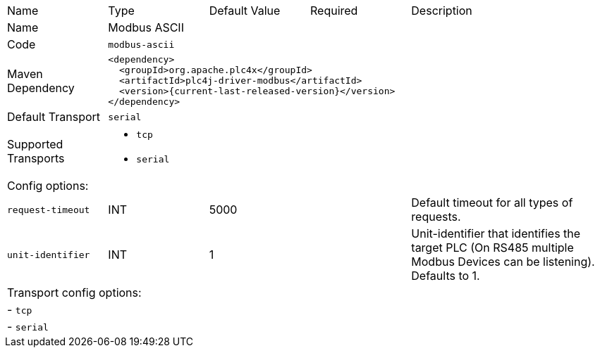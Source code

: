//
//  Licensed to the Apache Software Foundation (ASF) under one or more
//  contributor license agreements.  See the NOTICE file distributed with
//  this work for additional information regarding copyright ownership.
//  The ASF licenses this file to You under the Apache License, Version 2.0
//  (the "License"); you may not use this file except in compliance with
//  the License.  You may obtain a copy of the License at
//
//      https://www.apache.org/licenses/LICENSE-2.0
//
//  Unless required by applicable law or agreed to in writing, software
//  distributed under the License is distributed on an "AS IS" BASIS,
//  WITHOUT WARRANTIES OR CONDITIONS OF ANY KIND, either express or implied.
//  See the License for the specific language governing permissions and
//  limitations under the License.
//

// Code generated by code-generation. DO NOT EDIT.

[cols="2,2a,2a,2a,4a"]
|===
|Name |Type |Default Value |Required |Description
|Name 4+|Modbus ASCII
|Code 4+|`modbus-ascii`
|Maven Dependency 4+|

----
<dependency>
  <groupId>org.apache.plc4x</groupId>
  <artifactId>plc4j-driver-modbus</artifactId>
  <version>{current-last-released-version}</version>
</dependency>
----
|Default Transport 4+|`serial`
|Supported Transports 4+|
 - `tcp`
 - `serial`
5+|Config options:
|`request-timeout` |INT |5000| |Default timeout for all types of requests.
|`unit-identifier` |INT |1| |Unit-identifier that identifies the target PLC (On RS485 multiple Modbus Devices can be listening). Defaults to 1.
5+|Transport config options:
5+| - `tcp`
5+| - `serial`
|===
